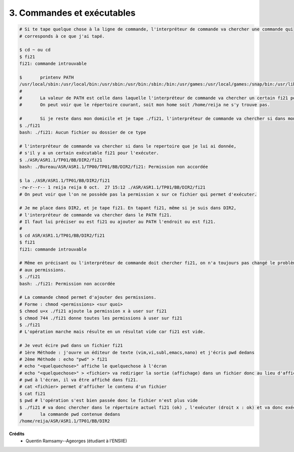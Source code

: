 ===================================
3. Commandes et exécutables
===================================

.. image:: https://img.shields.io/badge/correction-vérifiée-green.svg?style=flat&amp;colorA=E1523D&amp;colorB=007D8A
   :alt: correction vérifiée

.. code:: bash

		# Si te tape quelque chose à la ligne de commande, l'interpréteur de commande va chercher une commande qui
		# corresponds à ce que j'ai tapé.

		$ cd ~ ou cd
		$ fi21
		fi21: commande introuvable

		$	printenv PATH
		/usr/local/sbin:/usr/local/bin:/usr/sbin:/usr/bin:/sbin:/bin:/usr/games:/usr/local/games:/snap/bin:/usr/lib/jvm/java-8-oracle/bin:/usr/lib/jvm/java-8-oracle/db/bin:/usr/lib/jvm/java-8-oracle/jre/bin
		#
		#	La valeur de PATH est celle dans laquelle l'interpréteur de commande va chercher un certain fi21 pour l'excécuter.
		#	On peut voir que le répertoire courant, soit mon home soit /home/reija ne s'y trouve pas.

		#	Si je reste dans mon domicile et je tape ./fi21, l'interpréteur de commande va chercher si dans mon répertoire     		courant ( . ) il y a un certain exécutable fi21 pour l'exécuter.
		$ ./fi21
		bash: ./fi21: Aucun fichier ou dossier de ce type

		# l'interpréteur de commande va chercher si dans le repertoire que je lui ai donnée,
		# s'il y a un certain exécutable fi21 pour l'exécuter.
		$ ./ASR/ASR1.1/TP01/BB/DIR2/fi21
		bash: ./Bureau/ASR/ASR1.1/TP00/TP01/BB/DIR2/fi21: Permission non accordée

		$ la ./ASR/ASR1.1/TP01/BB/DIR2/fi21
		-rw-r--r-- 1 reija reija 0 oct.  27 15:12 ./ASR/ASR1.1/TP01/BB/DIR2/fi21
		# On peut voir que l'on ne possède pas la permission x sur ce fichier qui permet d'exécuter.

		# Je me place dans DIR2, et je tape fi21. En tapant fi21, même si je suis dans DIR2,
		# l'interpréteur de commande va chercher dans le PATH fi21.
		# Il faut lui préciser ou est fi21 ou ajouter au PATH l'endroit ou est fi21.
		#
		$ cd ASR/ASR1.1/TP01/BB/DIR2/fi21
		$ fi21
		fi21: commande introuvable

		# Même en précisant ou l'interpréteur de commande doit chercher fi21, on n'a toujours pas changé le problème lié
		# aux permissions.
		$ ./fi21
		bash: ./fi21: Permission non accordée

		# La commande chmod permet d'ajouter des permissions.
		# Forme : chmod <permissions> <sur quoi>
		$ chmod u+x ./fi21 ajoute la permission x à user sur fi21
		$ chmod 744 ./fi21 donne toutes les permissions à user sur fi21
		$ ./fi21
		# L'opération marche mais résulte en un résultat vide car fi21 est vide.

		# Je veut écire pwd dans un fichier fi21
		# 1ère Méthode : j'ouvre un éditeur de texte (vim,vi,subl,emacs,nano) et j'écris pwd dedans
		# 2ème Méthode : echo "pwd" > fi21
		# echo "<quelquechose>" affiche le quelquechose à l'écran
		# echo "<quelquechose>" > <fichier> va rediriger la sortie (affichage) dans un fichier donc au lieu d'afficher
		# pwd à l'écran, il va être affiché dans fi21.
		# cat <fichier> permet d'afficher le contenu d'un fichier
		$ cat fi21
		$ pwd # l'opération s'est bien passée donc le fichier n'est plus vide
		$ ./fi21 # va donc chercher dans le répertoire actuel fi21 (ok) , l'exécuter (droit x : ok) et va donc exécuter
		#	la commande pwd contenue dedans
		/home/reija/ASR/ASR1.1/TP01/BB/DIR2

**Crédits**
	* Quentin Ramsamy--Ageorges (étudiant à l'ENSIIE)